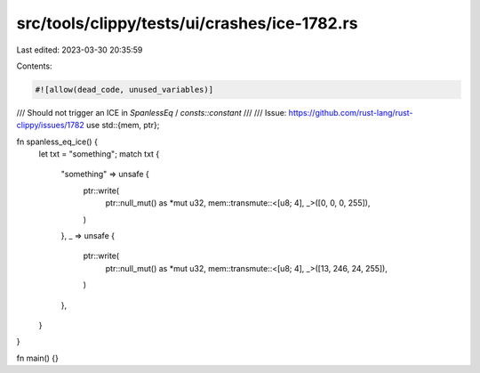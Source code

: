 src/tools/clippy/tests/ui/crashes/ice-1782.rs
=============================================

Last edited: 2023-03-30 20:35:59

Contents:

.. code-block:: rs

    #![allow(dead_code, unused_variables)]

/// Should not trigger an ICE in `SpanlessEq` / `consts::constant`
///
/// Issue: https://github.com/rust-lang/rust-clippy/issues/1782
use std::{mem, ptr};

fn spanless_eq_ice() {
    let txt = "something";
    match txt {
        "something" => unsafe {
            ptr::write(
                ptr::null_mut() as *mut u32,
                mem::transmute::<[u8; 4], _>([0, 0, 0, 255]),
            )
        },
        _ => unsafe {
            ptr::write(
                ptr::null_mut() as *mut u32,
                mem::transmute::<[u8; 4], _>([13, 246, 24, 255]),
            )
        },
    }
}

fn main() {}


